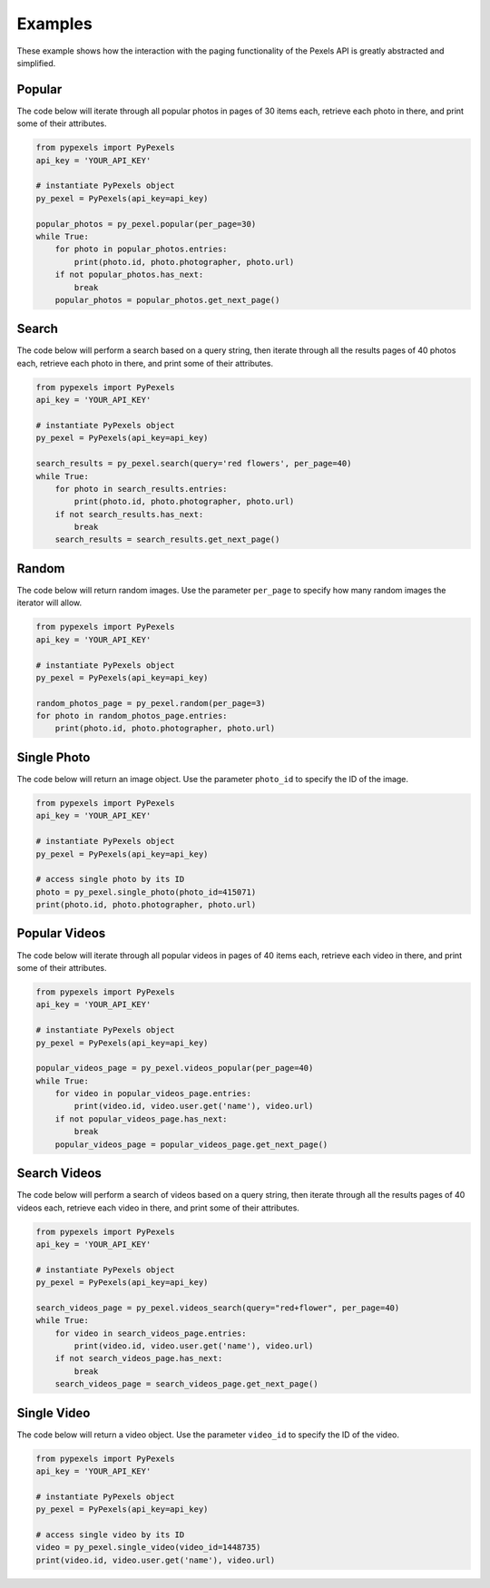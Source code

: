 ########
Examples
########
These example shows how the interaction with the paging functionality of the Pexels API is greatly abstracted and
simplified.


=======
Popular
=======
The code below will iterate through all popular photos in pages of 30 items each, retrieve each photo
in there, and print some of their attributes.

.. code-block:: python

    from pypexels import PyPexels
    api_key = 'YOUR_API_KEY'

    # instantiate PyPexels object
    py_pexel = PyPexels(api_key=api_key)

    popular_photos = py_pexel.popular(per_page=30)
    while True:
        for photo in popular_photos.entries:
            print(photo.id, photo.photographer, photo.url)
        if not popular_photos.has_next:
            break
        popular_photos = popular_photos.get_next_page()


======
Search
======
The code below will perform a search based on a query string, then iterate through all the results pages of 40 photos
each, retrieve each photo in there, and print some of their attributes.

.. code-block:: python

    from pypexels import PyPexels
    api_key = 'YOUR_API_KEY'

    # instantiate PyPexels object
    py_pexel = PyPexels(api_key=api_key)

    search_results = py_pexel.search(query='red flowers', per_page=40)
    while True:
        for photo in search_results.entries:
            print(photo.id, photo.photographer, photo.url)
        if not search_results.has_next:
            break
        search_results = search_results.get_next_page()


======
Random
======
The code below will return random images. Use the parameter ``per_page`` to specify how many random images the iterator
will allow.

.. code-block:: python

    from pypexels import PyPexels
    api_key = 'YOUR_API_KEY'

    # instantiate PyPexels object
    py_pexel = PyPexels(api_key=api_key)

    random_photos_page = py_pexel.random(per_page=3)
    for photo in random_photos_page.entries:
        print(photo.id, photo.photographer, photo.url)


============
Single Photo
============
The code below will return an image object. Use the parameter ``photo_id`` to specify the ID of the image.

.. code-block:: python

    from pypexels import PyPexels
    api_key = 'YOUR_API_KEY'

    # instantiate PyPexels object
    py_pexel = PyPexels(api_key=api_key)

    # access single photo by its ID
    photo = py_pexel.single_photo(photo_id=415071)
    print(photo.id, photo.photographer, photo.url)


==============
Popular Videos
==============
The code below will iterate through all popular videos in pages of 40 items each, retrieve each video
in there, and print some of their attributes.

.. code-block:: python

    from pypexels import PyPexels
    api_key = 'YOUR_API_KEY'

    # instantiate PyPexels object
    py_pexel = PyPexels(api_key=api_key)

    popular_videos_page = py_pexel.videos_popular(per_page=40)
    while True:
        for video in popular_videos_page.entries:
            print(video.id, video.user.get('name'), video.url)
        if not popular_videos_page.has_next:
            break
        popular_videos_page = popular_videos_page.get_next_page()


=============
Search Videos
=============
The code below will perform a search of videos based on a query string, then iterate through all the results pages of 40
videos each, retrieve each video in there, and print some of their attributes.

.. code-block:: python

    from pypexels import PyPexels
    api_key = 'YOUR_API_KEY'

    # instantiate PyPexels object
    py_pexel = PyPexels(api_key=api_key)

    search_videos_page = py_pexel.videos_search(query="red+flower", per_page=40)
    while True:
        for video in search_videos_page.entries:
            print(video.id, video.user.get('name'), video.url)
        if not search_videos_page.has_next:
            break
        search_videos_page = search_videos_page.get_next_page()


============
Single Video
============
The code below will return a video object. Use the parameter ``video_id`` to specify the ID of the video.

.. code-block:: python

    from pypexels import PyPexels
    api_key = 'YOUR_API_KEY'

    # instantiate PyPexels object
    py_pexel = PyPexels(api_key=api_key)

    # access single video by its ID
    video = py_pexel.single_video(video_id=1448735)
    print(video.id, video.user.get('name'), video.url)


